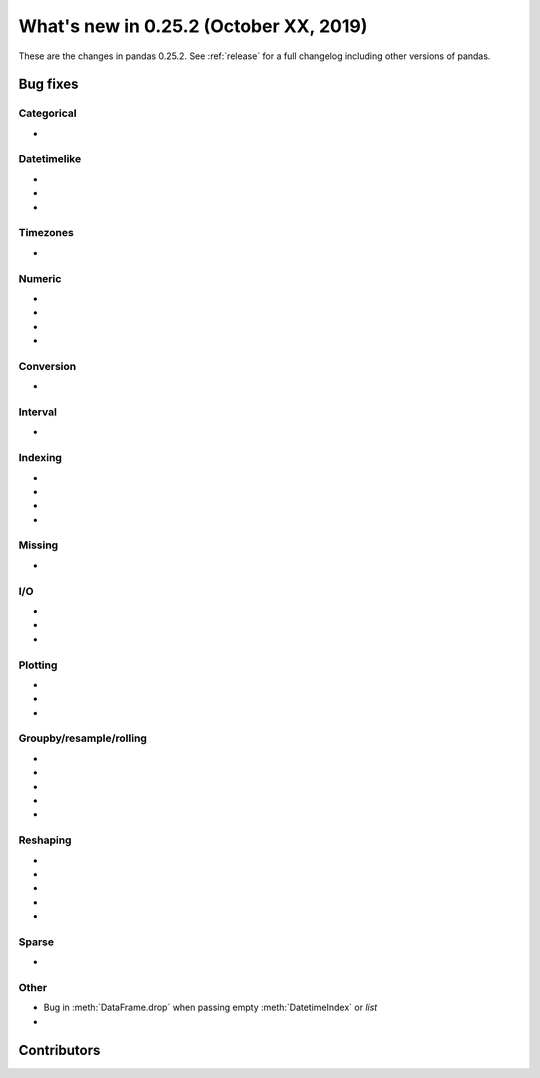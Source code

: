 .. _whatsnew_0252:

What's new in 0.25.2 (October XX, 2019)
---------------------------------------

These are the changes in pandas 0.25.2. See :ref:`release` for a full changelog
including other versions of pandas.

.. _whatsnew_0252.bug_fixes:

Bug fixes
~~~~~~~~~

Categorical
^^^^^^^^^^^

-

Datetimelike
^^^^^^^^^^^^

-
-
-

Timezones
^^^^^^^^^

-

Numeric
^^^^^^^

-
-
-
-

Conversion
^^^^^^^^^^

-

Interval
^^^^^^^^

-

Indexing
^^^^^^^^

-
-
-
-

Missing
^^^^^^^

-

I/O
^^^

-
-
-

Plotting
^^^^^^^^

-
-
-

Groupby/resample/rolling
^^^^^^^^^^^^^^^^^^^^^^^^

-
-
-
-
-

Reshaping
^^^^^^^^^

-
-
-
-
-

Sparse
^^^^^^

-

Other
^^^^^

- Bug in :meth:`DataFrame.drop` when passing empty :meth:`DatetimeIndex` or `list`
-

.. _whatsnew_0.252.contributors:

Contributors
~~~~~~~~~~~~

.. contributors:: v0.25.1..HEAD
